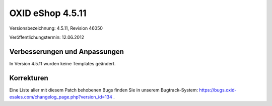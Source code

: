 ﻿OXID eShop 4.5.11
*****************
Versionsbezeichnung: 4.5.11, Revision 46050

Veröffentlichungstermin: 12.06.2012

Verbesserungen und Anpassungen
------------------------------
In Version 4.5.11 wurden keine Templates geändert.

Korrekturen
-----------
Eine Liste aller mit diesem Patch behobenen Bugs finden Sie in unserem Bugtrack-System: `https://bugs.oxid-esales.com/changelog_page.php?version_id=134 <https://bugs.oxid-esales.com/changelog_page.php?version_id=134>`_ .

.. Intern: oxaabc, Status: